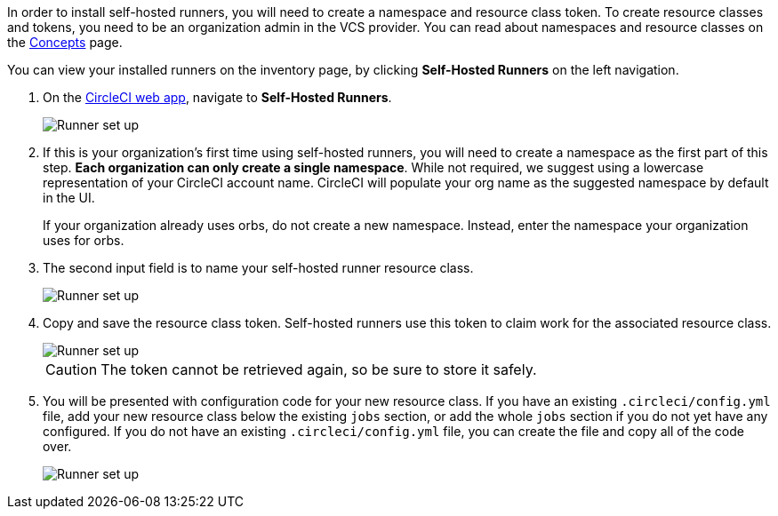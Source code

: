 //== CircleCI web app installation: pre-steps
In order to install self-hosted runners, you will need to create a namespace and resource class token. To create resource classes and tokens, you need to be an organization admin in the VCS provider. You can read about namespaces and resource classes on the <<runner-concepts#namespaces-and-resource-classes,Concepts>> page.

You can view your installed runners on the inventory page, by clicking *Self-Hosted Runners* on the left navigation.

. On the https://app.circleci.com/[CircleCI web app], navigate to *Self-Hosted Runners*.
+
image::{{site.baseurl}}/assets/img/docs/runnerui_step_one.png[Runner set up, step one - Get started]

. If this is your organization's first time using self-hosted runners, you will need to create a namespace as the first part of this step. *Each organization can only create a single namespace*. While not required, we suggest using a lowercase representation of your CircleCI account name. CircleCI will populate your org name as the suggested namespace by default in the UI.
+
If your organization already uses orbs, do not create a new namespace. Instead, enter the namespace your organization uses for orbs.

. The second input field is to name your self-hosted runner resource class.
+
image::{{site.baseurl}}/assets/img/docs/runnerui_step_two.png[Runner set up, step two - Create a namespace and resource class]

. Copy and save the resource class token. Self-hosted runners use this token to claim work for the associated resource class.
+
image::{{site.baseurl}}/assets/img/docs/runnerui_step_three.png[Runner set up, step three - Create a resource class token]
+
CAUTION: The token cannot be retrieved again, so be sure to store it safely.

ifdef::container[] 
+
// Display the following step for container runner installation only
. Select the **Container** tab for installation instructions specific to container runner. These instructions are also included in the next section of this installation guide.
+
.Install container runner through the web app
image::runnerui_step_four_cr.png[Container runner in the web app]
+
endif::[]

ifdef::machine[]
+
// Display the following step for machine runner installation only
. Select the **Machine** tab for installation instructions specific to setting up self-hosted runners on Linux, macOS, or Windows. These platform-specific instructions are also included in the next section of this installation guide.
+
.Install machine runner through the web app
image::runnerui_step_four.png[Machine runner in the web app]
+
endif::[]

. You will be presented with configuration code for your new resource class. If you have an existing `.circleci/config.yml` file, add your new resource class below the existing `jobs` section, or add the whole `jobs` section if you do not yet have any configured. If you do not have an existing `.circleci/config.yml` file, you can create the file and copy all of the code over.
+
image::{{site.baseurl}}/assets/img/docs/runnerui_step_five.png[Runner set up, copy code to config file]

